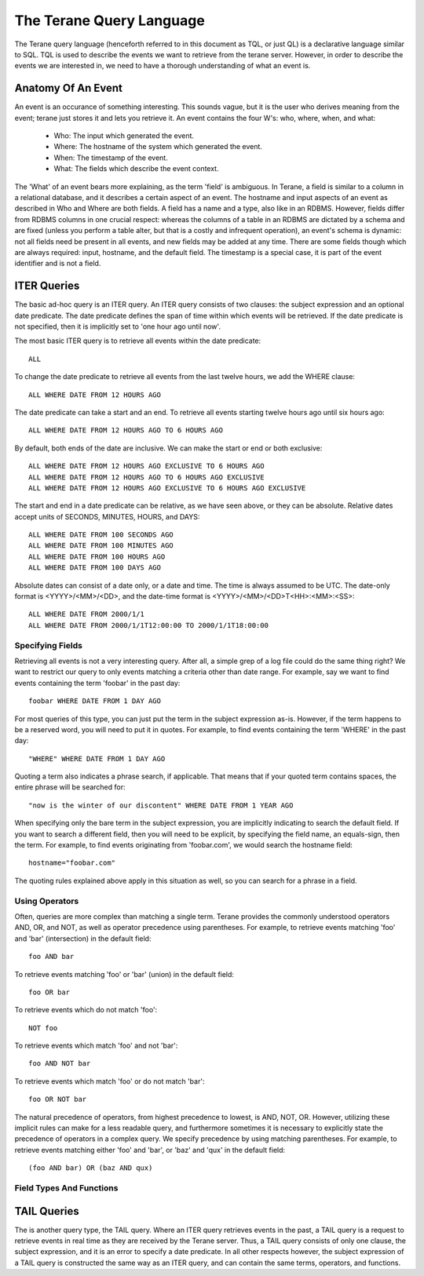 =========================
The Terane Query Language
=========================

The Terane query language (henceforth referred to in this document as TQL,
or just QL) is a declarative language similar to SQL.  TQL is used to
describe the events we want to retrieve from the terane server.  However,
in order to describe the events we are interested in, we need to have a
thorough understanding of what an event is.

Anatomy Of An Event
-------------------

An event is an occurance of something interesting.  This sounds vague, but
it is the user who derives meaning from the event; terane just stores it
and lets you retrieve it.  An event contains the four W's: who, where, when,
and what:

 * Who: The input which generated the event.
 * Where: The hostname of the system which generated the event.
 * When: The timestamp of the event.
 * What: The fields which describe the event context.

The 'What' of an event bears more explaining, as the term 'field' is ambiguous.
In Terane, a field is similar to a column in a relational database, and it
describes a certain aspect of an event.  The hostname and input aspects of an
event as described in Who and Where are both fields.  A field has a name and a
type, also like in an RDBMS.  However, fields differ from RDBMS columns in one
crucial respect: whereas the columns of a table in an RDBMS are dictated by a
schema and are fixed (unless you perform a table alter, but that is a costly
and infrequent operation), an event's schema is dynamic: not all fields need be
present in all events, and new fields may be added at any time.  There are some
fields though which are always required: input, hostname, and the default field.
The timestamp is a special case, it is part of the event identifier and is not
a field.

ITER Queries
------------

The basic ad-hoc query is an ITER query.  An ITER query consists of two clauses:
the subject expression and an optional date predicate.  The date predicate
defines the span of time within which events will be retrieved.  If the date
predicate is not specified, then it is implicitly set to 'one hour ago until now'.

The most basic ITER query is to retrieve all events within the date predicate::

 ALL

To change the date predicate to retrieve all events from the last twelve hours,
we add the WHERE clause::

 ALL WHERE DATE FROM 12 HOURS AGO

The date predicate can take a start and an end.  To retrieve all events
starting twelve hours ago until six hours ago::

 ALL WHERE DATE FROM 12 HOURS AGO TO 6 HOURS AGO

By default, both ends of the date are inclusive.  We can make the start or end
or both exclusive::

 ALL WHERE DATE FROM 12 HOURS AGO EXCLUSIVE TO 6 HOURS AGO
 ALL WHERE DATE FROM 12 HOURS AGO TO 6 HOURS AGO EXCLUSIVE
 ALL WHERE DATE FROM 12 HOURS AGO EXCLUSIVE TO 6 HOURS AGO EXCLUSIVE

The start and end in a date predicate can be relative, as we have seen above,
or they can be absolute.  Relative dates accept units of SECONDS, MINUTES,
HOURS, and DAYS::

 ALL WHERE DATE FROM 100 SECONDS AGO
 ALL WHERE DATE FROM 100 MINUTES AGO
 ALL WHERE DATE FROM 100 HOURS AGO
 ALL WHERE DATE FROM 100 DAYS AGO

Absolute dates can consist of a date only, or a date and time.  The time is
always assumed to be UTC.  The date-only format is <YYYY>/<MM>/<DD>, and the
date-time format is <YYYY>/<MM>/<DD>T<HH>:<MM>:<SS>::

 ALL WHERE DATE FROM 2000/1/1
 ALL WHERE DATE FROM 2000/1/1T12:00:00 TO 2000/1/1T18:00:00

Specifying Fields
~~~~~~~~~~~~~~~~~

Retrieving all events is not a very interesting query.  After all, a simple
grep of a log file could do the same thing right?  We want to restrict our
query to only events matching a criteria other than date range.  For example,
say we want to find events containing the term 'foobar' in the past day::

 foobar WHERE DATE FROM 1 DAY AGO

For most queries of this type, you can just put the term in the subject
expression as-is.  However, if the term happens to be a reserved word, you 
will need to put it in quotes.  For example, to find events containing the
term 'WHERE' in the past day::

 "WHERE" WHERE DATE FROM 1 DAY AGO

Quoting a term also indicates a phrase search, if applicable.  That means that
if your quoted term contains spaces, the entire phrase will be searched for::

 "now is the winter of our discontent" WHERE DATE FROM 1 YEAR AGO

When specifying only the bare term in the subject expression, you are
implicitly indicating to search the default field.  If you want to search a
different field, then you will need to be explicit, by specifying the field
name, an equals-sign, then the term.  For example, to find events originating
from 'foobar.com', we would search the hostname field::

 hostname="foobar.com"

The quoting rules explained above apply in this situation as well, so you can
search for a phrase in a field.

Using Operators
~~~~~~~~~~~~~~~

Often, queries are more complex than matching a single term.  Terane provides
the commonly understood operators AND, OR, and NOT, as well as operator
precedence using parentheses.  For example, to retrieve events matching 'foo'
and 'bar' (intersection) in the default field::

 foo AND bar

To retrieve events matching 'foo' or 'bar' (union) in the default field::

 foo OR bar

To retrieve events which do not match 'foo'::

 NOT foo

To retrieve events which match 'foo' and not 'bar'::

 foo AND NOT bar

To retrieve events which match 'foo' or do not match 'bar'::

 foo OR NOT bar

The natural precedence of operators, from highest precedence to lowest, is
AND, NOT, OR.  However, utilizing these implicit rules can make for a less
readable query, and furthermore sometimes it is necessary to explicitly state
the precedence of operators in a complex query.  We specify precedence by
using matching parentheses.  For example, to retrieve events matching either
'foo' and 'bar', or 'baz' and 'qux' in the default field::

 (foo AND bar) OR (baz AND qux)

Field Types And Functions
~~~~~~~~~~~~~~~~~~~~~~~~~

TAIL Queries
------------

The is another query type, the TAIL query.  Where an ITER query retrieves 
events in the past, a TAIL query is a request to retrieve events in real time
as they are received by the Terane server.  Thus, a TAIL query consists of
only one clause, the subject expression, and it is an error to specify a date
predicate.  In all other respects however, the subject expression of a TAIL
query is constructed the same way as an ITER query, and can contain the same
terms, operators, and functions.
